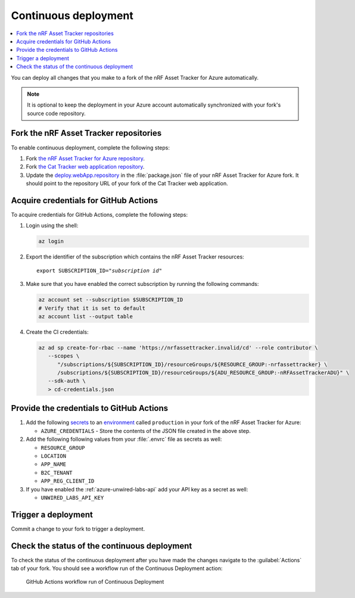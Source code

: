 .. _azure-continuous-deployment:

Continuous deployment
#####################

.. contents::
   :local:
   :depth: 2

You can deploy all changes that you make to a fork of the nRF Asset Tracker for Azure automatically.

.. note::

   It is optional to keep the deployment in your Azure account automatically synchronized with your fork's source code repository.

Fork the nRF Asset Tracker repositories
***************************************

To enable continuous deployment, complete the following steps:

1. Fork `the nRF Asset Tracker for Azure repository <https://github.com/NordicSemiconductor/asset-tracker-cloud-azure-js>`_.

#. Fork `the Cat Tracker web application repository <https://github.com/NordicSemiconductor/asset-tracker-cloud-app-js>`_.

#. Update the `deploy.webApp.repository <https://github.com/NordicSemiconductor/asset-tracker-cloud-azure-js/blob/fd3777cde331286faf10e481bdf1a30327882008/package.json#L111>`_ in the :file:`package.json` file of your nRF Asset Tracker for Azure fork. It should point to the repository URL of your fork of the Cat Tracker web application.

Acquire credentials for GitHub Actions
**************************************

To acquire credentials for GitHub Actions, complete the following steps:

1. Login using the shell:

   .. code-block:: bash

      az login

#. Export the identifier of the subscription which contains the nRF Asset Tracker resources:

   .. parsed-literal::
      :class: highlight

      export SUBSCRIPTION_ID="*subscription id*"

#. Make sure that you have enabled the correct subscription by running the following commands:

   .. code-block:: bash

      az account set --subscription $SUBSCRIPTION_ID
      # Verify that it is set to default
      az account list --output table

#. Create the CI credentials:

   .. code-block:: bash

      az ad sp create-for-rbac --name 'https://nrfassettracker.invalid/cd' --role contributor \
         --scopes \
            "/subscriptions/${SUBSCRIPTION_ID}/resourceGroups/${RESOURCE_GROUP:-nrfassettracker} \
            /subscriptions/${SUBSCRIPTION_ID}/resourceGroups/${ADU_RESOURCE_GROUP:-nRFAssetTrackerADU}" \
         --sdk-auth \
         > cd-credentials.json

Provide the credentials to GitHub Actions
*****************************************

1. Add the following `secrets <https://docs.github.com/en/rest/reference/actions#secrets>`_ to an `environment <https://docs.github.com/en/actions/reference/environments#creating-an-environment>`_ called ``production`` in your fork of the nRF Asset Tracker for Azure:

   * ``AZURE_CREDENTIALS`` - Store the contents of the JSON file created in the above step.
  
#. Add the following following values from your :file:`.envrc` file as secrets as well:

   * ``RESOURCE_GROUP``
   * ``LOCATION``
   * ``APP_NAME``
   * ``B2C_TENANT``
   * ``APP_REG_CLIENT_ID``

#. If you have enabled the :ref:`azure-unwired-labs-api` add your API key as a secret as well:

   * ``UNWIRED_LABS_API_KEY``

Trigger a deployment
********************

Commit a change to your fork to trigger a deployment.

Check the status of the continuous deployment
*********************************************

To check the status of the continuous deployment after you have made the changes navigate to the :guilabel:`Actions` tab of your fork.
You should see a workflow run of the Continuous Deployment action:

.. figure:: ./actions.png
   :alt: GitHub Actions workflow run of Continuous Deployment

   GitHub Actions workflow run of Continuous Deployment